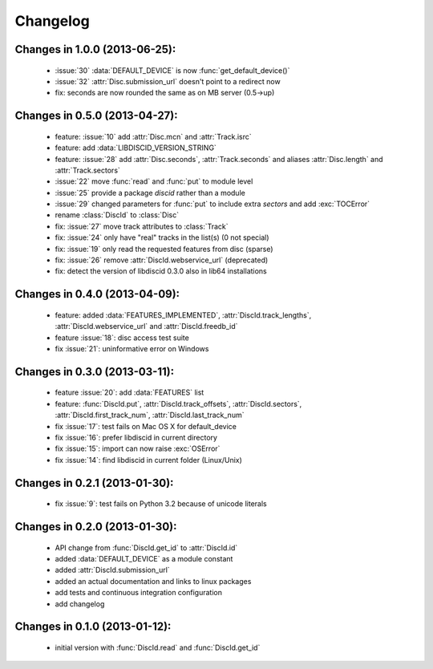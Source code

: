 Changelog
=========

Changes in 1.0.0 (2013-06-25):
------------------------------
 * :issue:`30` :data:`DEFAULT_DEVICE` is now :func:`get_default_device()`
 * :issue:`32` :attr:`Disc.submission_url` doesn't point to a redirect now
 * fix: seconds are now rounded the same as on MB server (0.5->up)

Changes in 0.5.0 (2013-04-27):
------------------------------
 * feature: :issue:`10` add :attr:`Disc.mcn` and :attr:`Track.isrc`
 * feature: add :data:`LIBDISCID_VERSION_STRING`
 * feature: :issue:`28` add :attr:`Disc.seconds`, :attr:`Track.seconds`
   and aliases :attr:`Disc.length` and :attr:`Track.sectors`
 * :issue:`22` move :func:`read` and :func:`put` to module level
 * :issue:`25` provide a package `discid` rather than a module
 * :issue:`29` changed parameters for :func:`put` to include extra `sectors`
   and add :exc:`TOCError`
 * rename :class:`DiscId` to :class:`Disc`
 * fix: :issue:`27` move track attributes to :class:`Track`
 * fix: :issue:`24` only have "real" tracks in the list(s) (0 not special)
 * fix: :issue:`19` only read the requested features from disc (sparse)
 * fix: :issue:`26` remove :attr:`DiscId.webservice_url` (deprecated)
 * fix: detect the version of libdiscid 0.3.0 also in lib64 installations

Changes in 0.4.0 (2013-04-09):
------------------------------
 * feature: added :data:`FEATURES_IMPLEMENTED`, :attr:`DiscId.track_lengths`,
   :attr:`DiscId.webservice_url` and :attr:`DiscId.freedb_id`
 * feature :issue:`18`: disc access test suite
 * fix :issue:`21`: uninformative error on Windows

Changes in 0.3.0 (2013-03-11):
------------------------------
 * feature :issue:`20`: add :data:`FEATURES` list
 * feature: :func:`DiscId.put`, :attr:`DiscId.track_offsets`,
   :attr:`DiscId.sectors`, :attr:`DiscId.first_track_num`,
   :attr:`DiscId.last_track_num`
 * fix :issue:`17`: test fails on Mac OS X for default_device
 * fix :issue:`16`: prefer libdiscid in current directory
 * fix :issue:`15`: import can now raise :exc:`OSError`
 * fix :issue:`14`: find libdiscid in current folder (Linux/Unix)

Changes in 0.2.1 (2013-01-30):
------------------------------
 * fix :issue:`9`: test fails on Python 3.2 because of unicode literals

Changes in 0.2.0 (2013-01-30):
------------------------------
 * API change from :func:`DiscId.get_id` to :attr:`DiscId.id`
 * added :data:`DEFAULT_DEVICE` as a module constant
 * added :attr:`DiscId.submission_url`
 * added an actual documentation and links to linux packages
 * add tests and continuous integration configuration
 * add changelog

Changes in 0.1.0 (2013-01-12):
------------------------------
 * initial version with :func:`DiscId.read` and :func:`DiscId.get_id`
